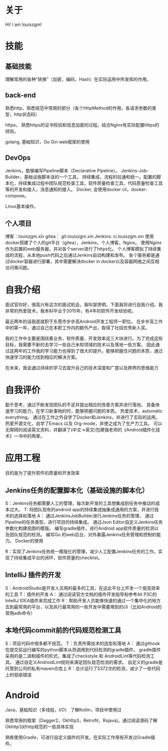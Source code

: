 #+hugo_base_dir: ../
#+hugo_section: ./
#+hugo_weight: 2001
#+hugo_auto_set_lastmod: t
#+hugo_draft: false
#+author:
#+hugo_custom_front_matter: :author "louiszgm"
* 关于
:PROPERTIES:
:EXPORT_FILE_NAME: about
:EXPORT_HUGO_MENU: :menu "main"
:END:
Hi! I am louiszgm!
* 技能
** 基础技能
理解常用的各种“转换”（加密，编码，Hash）在实际运用中所发挥的作用。

** back-end
熟悉http，熟悉规范中常用的部分（各个HttpMethod的作用，各请求参数的类型，http状态码）

https， 熟悉https的证书校验和信息加密的过程。结合Nginx有实际配置https的经验。

golang, 基础知识，Go Gin web框架的使用

** DevOps
Jenkins，能够编写Pipeline脚本（Declarative Pipeline）。
Jenkins-Job-Builder，基础设施脚本话的一个工具。
持续集成，流程的拉通和统一。配置的脚本化，持续集成过程中团队规范检查工具，软件质量检查工具，代码质量检查工具等的开发和接入，消息通知的接入。
Docker, 会使用docker cli，docker-compose。

Linux基本操作。
** 个人项目
博客：louiszgm.xin
gitea： git.louiszgm.xin
Jenkins: ci.louiszgm.xin
使用docker搭建了个人的git平台（gitea），Jenkins，个人博客，Nginx。
使用Nginx作为前置的web服务器，并对各个server进行了https化。
个人博客模拟了持续集成的流程，从本地push代码之后通过Jenkins自动构建和发布。
各个服务都是通过docker容器进行部署，其中需要解决docker in docker以及容器网络之间互相访问等问题。
* 自我介绍


面试官你好，很高兴有这次的面试机会。我叫邹贵明，下面我将进行自我介绍。我非常的热爱技术。我本科毕业于2015年，有4年的软件开发经验呢。

最近两年的话我是就职于东莞市步步高Android开发工程师一职位。
在步步高工作中的第一年，通过自己在本职工作内的额外产出，取得了社招优秀新人奖。

我的工作中主要是围绕着业务，软件质量，开发效率这三大块进行。为了完成这些目标，我需要不断的去学习一些自己未知领域的技术以及落地一些方案。
因此通过这两年的工作我的学习能力也得到了很大的提升。能够把握住问题的本质，通过快速学习的能力找到相应的解决方案。

在未来，我会通过持续的学习去提升自己的技术深度和广度以及跨界的思维能力

* 自我评价
勤于思考，通过不断发现团队的不足并提出相应的改善方案并进行落地。
具备快速学习的能力，在学习新事物的时，能够把握问题的本质。
热爱技术，automatic everything。
通过在工作之外自学了Docker和Jenkins，并进行了实际的运用。
热爱开源文化，自学了Emacs 以及 Org-mode，并使之成为了生产力工具。
可以无障碍的阅读英文资料，并翻译了(中文->英文)包建强老师的《Android插件化技术》一书中的两章。
* 应用工程
目的是为了提升软件的质量和开发效率
** Jenkins任务的配置脚本化（基础设施的脚本化）
S：Jenkins任务都需要人工的管理，每次新开发的工具想集成到任务中推动的成本过大。
T: 将团队现有的android app的持续集成抽象成通用的方案，并进行技术的选择和落地
A：
通过JenkinsJobBuilder进行Jenkins任务的管理，
通过Pipeline的任务类型，进行项目的持续集成。
通过Json Editor自定义Jenkins任务参数化构建视图的模版。
编写gradle插件，进行Android app软件质量的检测以及团队规范的检测。
编写Go 的web后台，对外暴露Jenkins任务管理和控制的能力。
Docker的使用

R：实现了Jenkins任务统一模版化的管理，减少人工配置Jenkins任务的工作。实现了持续集成平台的闭环，软件质量的checklist。

** IntelliJ 插件的开发
S：AndroidStudio是开发人员用的最多的工具，在这此平台上开发一个提高效率的工具
T：插件的开发
A：
通过阅读官方文档的插件开发指导和参考Ali P3C的IntelliJ IDEA插件来完成工作
R：帮助开发人员能够快速的通过一个集中化的地方去到最常用的平台，以及执行最常用的一些开发中需要用到的cli（比如Android的常用adb命令）
** 本地代码commit前的代码规范检测工具
S：项目代码中很多都不规范。
T：负责所需技术的选型和落地
A：
通过githook在提交前运行编写的python脚本从而调用到代码检测的gradle插件。
gradle插件采用的是二进制插件的形式，集成了checkstyle 和 AndroidLint等代码检测工具。
通过自定义AndroidLint规则来满足团队规范检测的需求。
自定义的gradle是托管到公司的私有maven仓库上
R：总计运行了5372次的检测，减少了一些代码上的低级错误
* Android


Java，基础知识（多线程，I/O）
了解Kotlin，项目中使用过



熟悉常用的框架（Dagger2，Okhttp3，Retrofit，Rxjava)。通过阅读源码了解Okhttp3对http规范的一些具体实现

熟练使用Gradle，可进行自定义插件的开发。在实际工作用有开发过Gradle插件。
